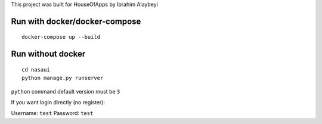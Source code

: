 This project was built for HouseOfApps by Ibrahim Alaybeyi


Run with docker/docker-compose
------------------------------

::

  docker-compose up --build


Run without docker
------------------

::
  
  cd nasaui
  python manage.py runserver

``python`` command default version must be ``3``



If you want login directly (no register)::

Username: ``test``
Password: ``test``

